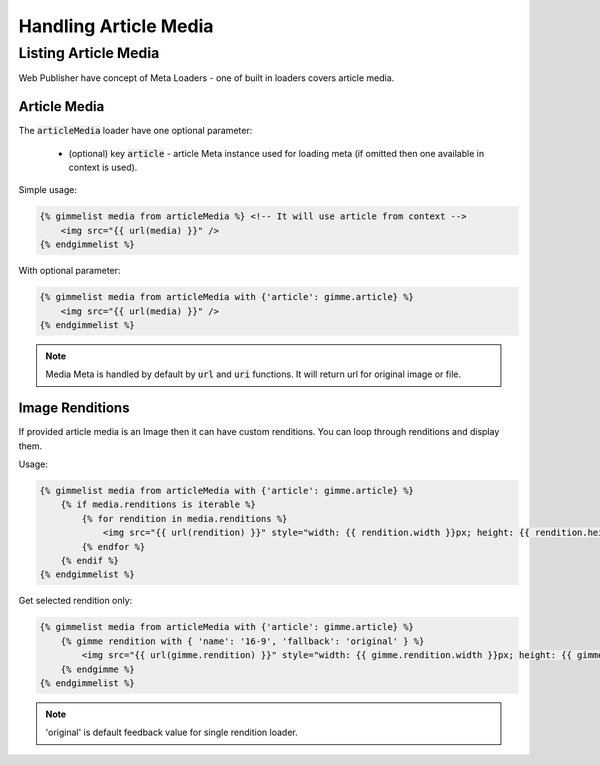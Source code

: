 Handling Article Media
======================

Listing Article Media
---------------------

Web Publisher have concept of Meta Loaders - one of built in loaders covers article media.

Article Media
`````````````

The :code:`articleMedia` loader have one optional parameter:

 * (optional) key :code:`article` - article Meta instance used for loading meta (if omitted then one available in context is used).

Simple usage:

.. code-block:: twig

    {% gimmelist media from articleMedia %} <!-- It will use article from context -->
        <img src="{{ url(media) }}" />
    {% endgimmelist %}

With optional parameter:

.. code-block:: twig

    {% gimmelist media from articleMedia with {'article': gimme.article} %}
        <img src="{{ url(media) }}" />
    {% endgimmelist %}

.. note::

    Media Meta is handled by default by :code:`url` and :code:`uri` functions. It will return url for original image or file.

Image Renditions
````````````````

If provided article media is an Image then it can have custom renditions. You can loop through renditions and display them.

Usage:

.. code-block:: twig

    {% gimmelist media from articleMedia with {'article': gimme.article} %}
        {% if media.renditions is iterable %}
            {% for rendition in media.renditions %}
                <img src="{{ url(rendition) }}" style="width: {{ rendition.width }}px; height: {{ rendition.height }}px;" />
            {% endfor %}
        {% endif %}
    {% endgimmelist %}

Get selected rendition only:


.. code-block:: twig

    {% gimmelist media from articleMedia with {'article': gimme.article} %}
        {% gimme rendition with { 'name': '16-9', 'fallback': 'original' } %}
            <img src="{{ url(gimme.rendition) }}" style="width: {{ gimme.rendition.width }}px; height: {{ gimme.rendition.height }}px;" />
        {% endgimme %}
    {% endgimmelist %}

.. note::

    'original' is default feedback value for single rendition loader.